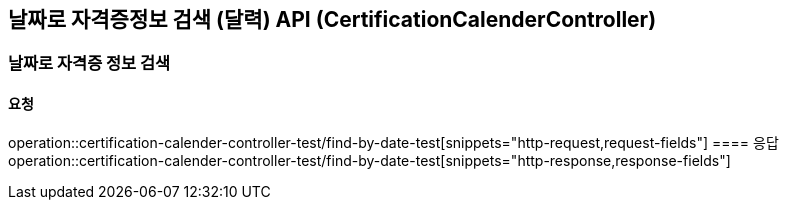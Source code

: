 == 날짜로 자격증정보 검색 (달력) API (CertificationCalenderController)
=== 날짜로 자격증 정보 검색
==== 요청
operation::certification-calender-controller-test/find-by-date-test[snippets="http-request,request-fields"]
==== 응답
operation::certification-calender-controller-test/find-by-date-test[snippets="http-response,response-fields"]
